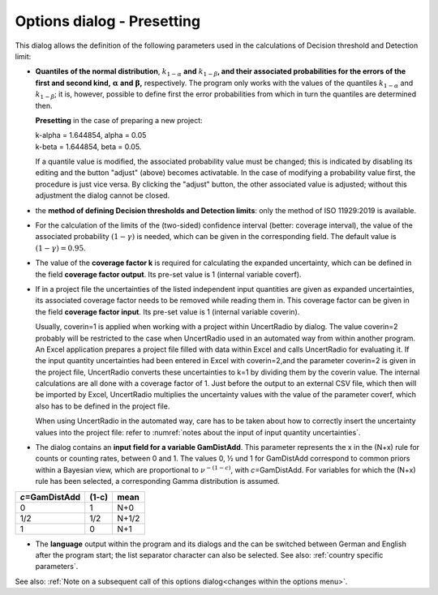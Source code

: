 Options dialog - Presetting
---------------------------

.. image:: /images/options_menue.png
    :align: center


This dialog allows the definition of the following parameters used in
the calculations of Decision threshold and Detection limit:

-  **Quantiles of the normal distribution**, :math:`k_{1 - \alpha}`
   **and** :math:`k_{1 - \beta}`\ **, and their associated probabilities
   for the errors of the first and second kind,**
   :math:`\mathbf{\alpha}` **and** :math:`\mathbf{\beta}`\ **,**
   respectively. The program only works with the values of the quantiles
   :math:`k_{1 - \alpha}` and :math:`k_{1 - \beta}`; it is, however,
   possible to define first the error probabilities from which in turn
   the quantiles are determined then.

   **Presetting** in the case of preparing a new project:

   | k-alpha = 1.644854, alpha = 0.05
   | k-beta = 1.644854, beta = 0.05.

   If a quantile value is modified, the associated probability value
   must be changed; this is indicated by disabling its editing and the
   button "adjust" (above) becomes activatable. In the case of modifying
   a probability value first, the procedure is just vice versa. By
   clicking the "adjust" button, the other associated value is adjusted;
   without this adjustment the dialog cannot be closed.

-  the **method of defining Decision thresholds and Detection limits**:
   only the method of ISO 11929:2019 is available.

-  For the calculation of the limits of the (two-sided) confidence
   interval (better: coverage interval), the value of the associated
   probability :math:`(1 - \gamma)` is needed, which can be given in the
   corresponding field. The default value is
   :math:`(1 - \gamma) = 0.95`.

-  The value of the **coverage factor k** is required for calculating
   the expanded uncertainty, which can be defined in the field
   **coverage factor output**. Its pre-set value is 1 (internal variable
   coverf).

-  If in a project file the uncertainties of the listed independent
   input quantities are given as expanded uncertainties, its associated
   coverage factor needs to be removed while reading them in. This
   coverage factor can be given in the field **coverage factor input**.
   Its pre-set value is 1 (internal variable coverin).


   Usually, coverin=1 is applied when working with a project within
   UncertRadio by dialog. The value coverin=2 probably will be
   restricted to the case when UncertRadio used in an automated way from
   within another program. An Excel application prepares a project file
   filled with data within Excel and calls UncertRadio for evaluating
   it. If the input quantity uncertainties had been entered in Excel
   with coverin=2,and the parameter coverin=2 is given in the project
   file, UncertRadio converts these uncertainties to k=1 by dividing
   them by the coverin value. The internal calculations are all done
   with a coverage factor of 1. Just before the output to an external
   CSV file, which then will be imported by Excel, UncertRadio
   multiplies the uncertainty values with the value of the parameter
   coverf, which also has to be defined in the project file.

   When using UncertRadio in the automated way, care has to be taken
   about how to correctly insert the uncertainty values into the project
   file: refer to :numref:`notes about the input of input quantity uncertainties`.

-  The dialog contains an **input field for a variable GamDistAdd**.
   This parameter represents the x in the (N+x) rule for counts or
   counting rates, between 0 and 1. The values 0, ½ und 1 for GamDistAdd
   correspond to common priors within a Bayesian view, which are
   proportional to :math:`\nu^{- (1 - c)}`, with *c*\ =GamDistAdd. For
   variables for which the (N+x) rule has been selected, a corresponding
   Gamma distribution is assumed.

+--------------------------+---------------+---------------------------+
| *c*\ =GamDistAdd         | (1-c)         | mean                      |
+==========================+===============+===========================+
| 0                        | 1             | N+0                       |
+--------------------------+---------------+---------------------------+
| 1/2                      | 1/2           | N+1/2                     |
+--------------------------+---------------+---------------------------+
| 1                        | 0             | N+1                       |
+--------------------------+---------------+---------------------------+

-  The **language** output within the program and its dialogs and the
   can be switched between German and English after the program start;
   the list separator character can also be selected. See also:
   :ref:`country specific parameters`.

See also: :ref:`Note on a subsequent call of this options
dialog<changes within the options menu>`.
